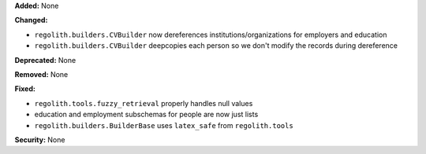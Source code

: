 **Added:** None

**Changed:**

* ``regolith.builders.CVBuilder`` now dereferences institutions/organizations
  for employers and education
* ``regolith.builders.CVBuilder`` deepcopies each person so we don't modify
  the records during dereference

**Deprecated:** None

**Removed:** None

**Fixed:**

* ``regolith.tools.fuzzy_retrieval`` properly handles null values
* education and employment subschemas for people are now just lists
* ``regolith.builders.BuilderBase`` uses ``latex_safe`` from ``regolith.tools``

**Security:** None
